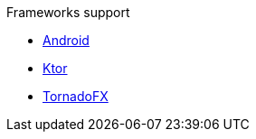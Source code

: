 .Frameworks support
* xref:android.adoc[Android]
* xref:ktor.adoc[Ktor]
* xref:tornadofx.adoc[TornadoFX]
